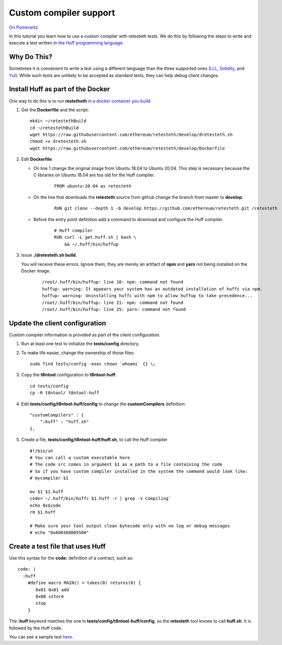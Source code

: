 .. custom-compiler-tutorial:

================================================================
Custom compiler support
================================================================

`Ori Pomerantz <mailto://qbzzt1@gmail.com>`_

In this tutorial you learn how to use a custom compiler with retesteth tests.
We do this by following the steps to write and execute a test written in
`the Huff programming language <https://github.com/huff-language/huff-rs>`_.


Why Do This?
=============
Sometimes it is convenient to write a test using a different language than the three supported ones
(`LLL <https://lll-docs.readthedocs.io/en/latest/lll_introduction.html>`_, 
`Solidity <https://docs.soliditylang.org/en/v0.8.15/solidity-by-example.html>`_, 
and `Yul <https://docs.soliditylang.org/en/v0.8.15/yul.html>`_). 
While such tests are unlikely to be accepted as standard tests, they can help debug client changes.



Install Huff as part of the Docker
=======================================
One way to do this is to run **restetheth** 
`in a docker container you build <retesteth-tutorial.html#using-the-latest-version>`_.

#. Get the **Dockerfile** and the script:

   ::

      mkdir ~/retestethBuild
      cd ~/retestethBuild
      wget https://raw.githubusercontent.com/ethereum/retesteth/develop/dretesteth.sh
      chmod +x dretesteth.sh
      wget https://raw.githubusercontent.com/ethereum/retesteth/develop/Dockerfile

#. Edit **Dockerfile**:

   * On line 1 change the original image from Ubuntu 18.04 to Ubuntu 20.04.
     This step is necessary because the C libraries on Ubuntu 18.04 are too old for the Huff compiler.

      ::
     
         FROM ubuntu:20.04 as retesteth

   * On the line that downloads the **retesteth** source from github change the branch from master 
     to **develop**.

      ::

          RUN git clone --depth 1 -b develop https://github.com/ethereum/retesteth.git /retesteth

   * Before the entry point definition add a command to download and configure the Huff compiler.

      ::

          # Huff compiler
          RUN curl -L get.huff.sh | bash \
              && ~/.huff/bin/huffup

#. Issue **./dretesteth.sh build**.

   You will receive these errors. 
   Ignore them, they are merely an artifact of **npm** and **yarn** not being installed on the Docker image.

    ::

        /root/.huff/bin/huffup: line 18: npm: command not found
        huffup: warning: It appears your system has an outdated installation of huffc via npm.
        huffup: warning: Uninstalling huffc with npm to allow huffup to take precedence...
        /root/.huff/bin/huffup: line 21: npm: command not found
        /root/.huff/bin/huffup: line 25: yarn: command not found



Update the client configuration
====================================
Custom compiler information is provided as part of the client configuration.


#. Run at least one test to initialize the **tests/config** directory.

#. To make life easier, change the ownership of those files:

   ::

      sudo find tests/config -exec chown `whoami` {} \;

#. Copy the **t8ntool** configuration to **t8ntool-huff**:

   ::
   
      cd tests/config
      cp -R t8ntool/ t8ntool-huff


#. Edit **tests/config/t8ntool-huff/config** to change the **customCompilers** definition:

   ::

        "customCompilers" : {
            ":huff" : "huff.sh"
        },

#. Create a file, **tests/config/t8ntool-huff/huff.sh**, to call the Huff compiler

   ::

      #!/bin/sh
      # You can call a custom executable here
      # The code src comes in argument $1 as a path to a file containing the code
      # So if you have custom compiler installed in the system the command would look like:
      # mycompiler $1

      mv $1 $1.huff
      code=`~/.huff/bin/huffc $1.huff -r | grep -v Compiling`
      echo 0x$code
      rm $1.huff

      # Make sure your tool output clean bytecode only with no log or debug messages
      # echo "0x600360005500"



Create a test file that uses Huff
====================================
Use this syntax for the **code:** definition of a contract, such as:

::

      code: |
        :huff
          #define macro MAIN() = takes(0) returns(0) {
             0x01 0x01 add
             0x00 sstore
             stop
          }


The **:huff** keyword matches the one in **tests/config/t8ntool-huff/config**, 
so the **retesteth** tool knows to call **huff.sh**. 
It is followed by the Huff code.

You can see a sample test `here 
<https://github.com/ethereum/tests/blob/develop/docs/tutorial_samples/13_huffFiller.yml>`_.
